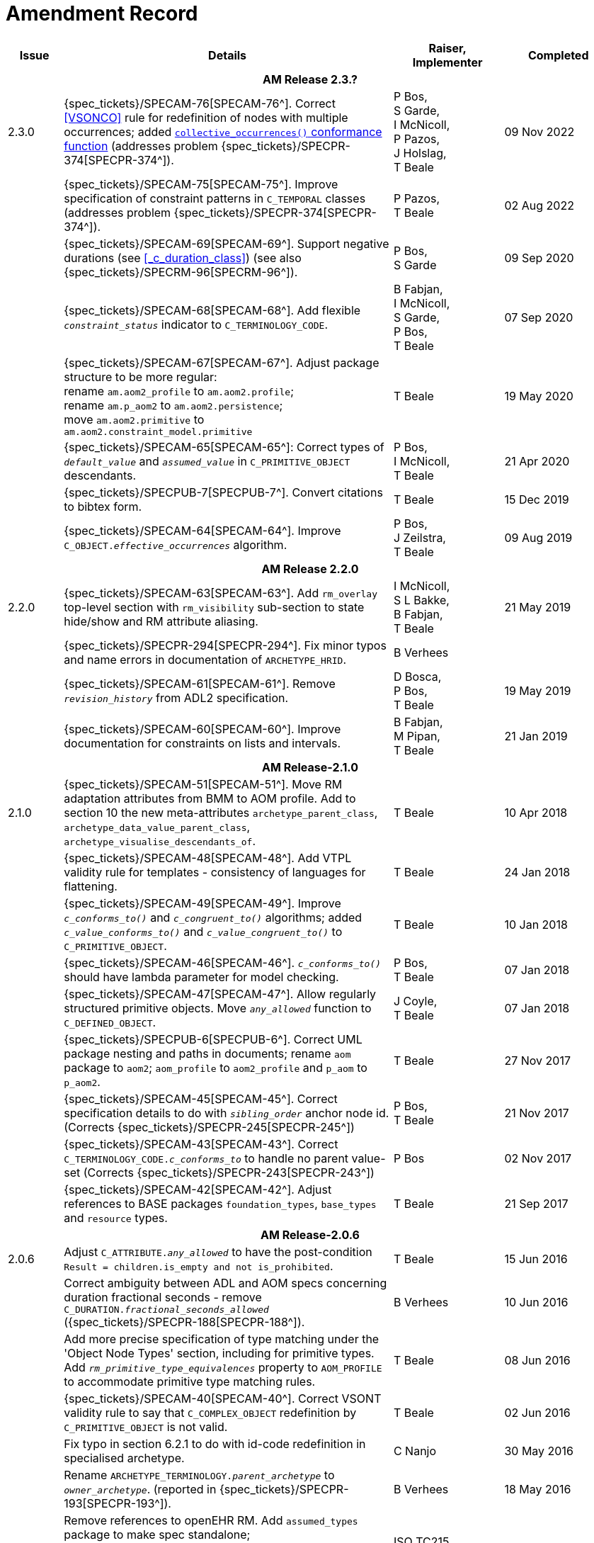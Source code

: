 = Amendment Record

[cols="1,6a,2,2", options="header"]
|===
|Issue|Details|Raiser, Implementer|Completed

4+^h|*AM Release 2.3.?*

|[[latest_issue]]2.3.0
|{spec_tickets}/SPECAM-76[SPECAM-76^]. Correct <<VSONCO>> rule for redefinition of nodes with multiple occurrences; added <<Conformance Semantics: C_ATTRIBUTE, `collective_occurrences()` conformance function>> (addresses problem {spec_tickets}/SPECPR-374[SPECPR-374^]).
|P Bos, +
 S Garde, +
 I McNicoll, +
 P Pazos, +
 J Holslag, +
 T Beale
|[[latest_issue_date]]09 Nov 2022

|
|{spec_tickets}/SPECAM-75[SPECAM-75^]. Improve specification of constraint patterns in `C_TEMPORAL` classes (addresses problem {spec_tickets}/SPECPR-374[SPECPR-374^]).
|P Pazos, +
 T Beale
|02 Aug 2022

|
|{spec_tickets}/SPECAM-69[SPECAM-69^]. Support negative durations (see <<_c_duration_class>>) (see also {spec_tickets}/SPECRM-96[SPECRM-96^]).
|P Bos, +
 S Garde
|09 Sep 2020

|
|{spec_tickets}/SPECAM-68[SPECAM-68^]. Add flexible `_constraint_status_` indicator to `C_TERMINOLOGY_CODE`.
|B Fabjan, +
 I McNicoll, +
 S Garde, +
 P Bos, +
 T Beale
|07 Sep 2020

|
|{spec_tickets}/SPECAM-67[SPECAM-67^]. Adjust package structure to be more regular: + 
 rename `am.aom2_profile` to `am.aom2.profile`; +
 rename `am.p_aom2` to `am.aom2.persistence`; +
 move `am.aom2.primitive` to `am.aom2.constraint_model.primitive`
|T Beale
|19 May 2020

|
|{spec_tickets}/SPECAM-65[SPECAM-65^]: Correct types of `_default_value_` and `_assumed_value_` in `C_PRIMITIVE_OBJECT` descendants. 
|P Bos, + 
 I McNicoll, + 
 T Beale
|21 Apr 2020

|
|{spec_tickets}/SPECPUB-7[SPECPUB-7^]. Convert citations to bibtex form.
|T Beale
|15 Dec 2019

|
|{spec_tickets}/SPECAM-64[SPECAM-64^]. Improve `C_OBJECT._effective_occurrences_` algorithm.
|P Bos, +
 J Zeilstra, +
 T Beale
|09 Aug 2019

4+^h|*AM Release 2.2.0*

|2.2.0
|{spec_tickets}/SPECAM-63[SPECAM-63^]. Add `rm_overlay` top-level section with `rm_visibility` sub-section to state hide/show and RM attribute aliasing.
|I McNicoll, +
 S L Bakke, +
 B Fabjan, +
 T Beale
|21 May 2019

|
|{spec_tickets}/SPECPR-294[SPECPR-294^]. Fix minor typos and name errors in documentation of `ARCHETYPE_HRID`.
|B Verhees
|

|
|{spec_tickets}/SPECAM-61[SPECAM-61^]. Remove `_revision_history_` from ADL2 specification.
|D Bosca, +
 P Bos, +
 T Beale
|19 May 2019

|
|{spec_tickets}/SPECAM-60[SPECAM-60^]. Improve documentation for constraints on lists and intervals.
|B Fabjan, +
 M Pipan, +
 T Beale
|21 Jan 2019

4+^h|*AM Release-2.1.0*

|2.1.0
|{spec_tickets}/SPECAM-51[SPECAM-51^]. Move RM adaptation attributes from BMM to AOM profile. Add to section 10 the new meta-attributes `archetype_parent_class`, `archetype_data_value_parent_class`, `archetype_visualise_descendants_of`.
|T Beale
|10 Apr 2018

|
|{spec_tickets}/SPECAM-48[SPECAM-48^]. Add VTPL validity rule for templates - consistency of languages for flattening.
|T Beale
|24 Jan 2018

|
|{spec_tickets}/SPECAM-49[SPECAM-49^]. Improve `_c_conforms_to()_` and `_c_congruent_to()_` algorithms; added `_c_value_conforms_to()_` and `_c_value_congruent_to()_` to `C_PRIMITIVE_OBJECT`.
|T Beale
|10 Jan 2018

|
|{spec_tickets}/SPECAM-46[SPECAM-46^]. `_c_conforms_to()_` should have lambda parameter for model checking.
|P Bos, +
 T Beale
|07 Jan 2018

|
|{spec_tickets}/SPECAM-47[SPECAM-47^]. Allow regularly structured primitive objects. Move `_any_allowed_` function to `C_DEFINED_OBJECT`.
|J Coyle, +
 T Beale
|07 Jan 2018

|
|{spec_tickets}/SPECPUB-6[SPECPUB-6^]. Correct UML package nesting and paths in documents; rename `aom` package to `aom2`; `aom_profile` to `aom2_profile` and `p_aom` to `p_aom2`.
|T Beale
|27 Nov 2017

|
|{spec_tickets}/SPECAM-45[SPECAM-45^]. Correct specification details to do with `_sibling_order_` anchor node id. (Corrects {spec_tickets}/SPECPR-245[SPECPR-245^])
|P Bos, +
 T Beale
|21 Nov 2017

|
|{spec_tickets}/SPECAM-43[SPECAM-43^]. Correct `C_TERMINOLOGY_CODE._c_conforms_to_` to handle no parent value-set (Corrects {spec_tickets}/SPECPR-243[SPECPR-243^])
|P Bos
|02 Nov 2017

|
|{spec_tickets}/SPECAM-42[SPECAM-42^]. Adjust references to BASE packages `foundation_types`, `base_types` and `resource` types.
|T Beale
|21 Sep 2017

4+^h|*AM Release-2.0.6*

|2.0.6
|Adjust `C_ATTRIBUTE._any_allowed_` to have the post-condition `Result = children.is_empty and not is_prohibited`.
|T Beale
|15 Jun 2016

|
|Correct ambiguity between ADL and AOM specs concerning duration fractional seconds - remove `C_DURATION._fractional_seconds_allowed_` ({spec_tickets}/SPECPR-188[SPECPR-188^]).
|B Verhees
|10 Jun 2016

|
|Add more precise specification of type matching under the 'Object Node Types' section, including for primitive types. Add `_rm_primitive_type_equivalences_` property to `AOM_PROFILE` to accommodate primitive type matching rules.
|T Beale
|08 Jun 2016

|
|{spec_tickets}/SPECAM-40[SPECAM-40^]. Correct VSONT validity rule to say that `C_COMPLEX_OBJECT` redefinition by `C_PRIMITIVE_OBJECT` is not valid.
|T Beale
|02 Jun 2016

|
|Fix typo in section 6.2.1 to do with id-code redefinition in specialised archetype.
|C Nanjo
|30 May 2016

|
|Rename `ARCHETYPE_TERMINOLOGY._parent_archetype_` to `_owner_archetype_`. (reported in {spec_tickets}/SPECPR-193[SPECPR-193^]).
|B Verhees
|18 May 2016

|
|Remove references to openEHR RM. Add `assumed_types` package to make spec standalone; +
 Change reference to openEHR language codes to ISO 639 codes.
|ISO TC215
|

|
|Change Rules section to document re-use of new openEHR Expression Language and Model. +
 Change the types constrained by `C_DATE` etc to `Date` etc, instead of `ISO8601_DATE`. +
 Update occurrences inferencing rules in section 4.
|T Beale
|11 May 2016

|
|{spec_tickets}/SPECBASE-4[SPECBASE-4^]. Change order of type parameters in `Hash<V,K>` type to `Hash<K,V>`.
|D Boscá
|13 Apr 2016

|
|Correct `ASSERTION._variables_` association to refer to `VARIABLE_DECLARATION`. +
 Add `RULE_ELEMENT` class table to specification (reported in {spec_tickets}/SPECPR-160[SPECPR-160^]) +
 Correct `CARDINALITY._is_set_` documentation (reported in {spec_tickets}/SPECPR-147[SPECPR-147^]). +
 Add missing type of `String` to `ARCHETYPE_TERM._code_`. (reported in {spec_tickets}/SPECPR-162[SPECPR-162^]).
|B Verhees
|05 Apr 2016

|2.0.5
|Make `AUTHORED_RESOURCE`.`_uid_` and `AUTHORED_ARCHETYPE._build_uid_` `UUIDs` rather than any kind of `UID`.
|T Beale
|18 Jan 2016

|
|Add `P_` serialisation model and template sections.
|T Beale
|31 Aug 2015

|2.0.0
|Refactor `ARCHETYPE` and `ARCHETYPE_TERMINOLOGY` models, in order to simplify: remove differential and flat forms of classes. +
 Split `ARCHETYPE` into two classes, with `AUTHORED_ARCHETYPE` as a new class that inherits from `AUTHORED_RESOURCE` . +
|T Beale
|04 Jan 2015

|
|Remove `VDSSR` , `VSUNC` ; add `VDSSID` , `VARXID` . Replace `+u` (unstable) version modifier with semver.org standard `-alpha`. Remove overview material to new Archetypes: Technical Overview specification.
|T Beale, +
 I McNicoll, +
 S Garde
|12 Nov 2014

|
|Remove `ARCHETYPE`.`_provenance_id_` attribute.
|H Solbrig, +
 T Beale
|08 Oct 2014

|
|Correct spelling of `licence` to international English; rename `ARCHETYPE`.`_urn_` to `_provenance_id_`.
|S Garde, +
 I McNicoll
|29 Sep 2014

|
|Modified `C_ARCHETYPE_ROOT` to have an id-code in all cases. +
 Add error `VSONPO` , `VSONPT`: specialised archetype object node prohibited occurrences validity. +
 Added support for constraints on enumerated types.
|CIMI, +
 P Langford, +
 T Beale
|18 Jul 2014

|
|Convert `ARCHETYPE._uid_` to `_urn_`: `URN`. +
 Rename `ARCHETYPE._commit_number_` to `_build_count_` .
|I McNicoll, +
 S Garde, +
 T Beale
|04 Jun 2014

|
|Make `VACMCL` a warning `WACMCL` .
|D Moner
|07 Apr 2014

|
|Renamed `ARCHETYPE_INTERNAL_REF` to `C_OBJECT_PROXY` . +
 {spec_tickets}/SPECAM-9[SPECAM-9^]. Renamed `ontology` section to `terminology` and simplified. +
 Remove `CONSTRAINT_REF`, `C_REFERENCE_OBJECT` types; +
 {spec_tickets}/SPECAM-2[SPECAM-2^]. Introduce new archetype structured identification system; +
 {spec_tickets}/SPECAM-28[SPECAM-28^]. Add IHTSDO standard terminology URIs to ADL and AOM.
|T Beale +
 H Solbrig
|09 Mar 2014

|
|Detailed Technical Review.
|H Solbrig
|21 Nov 2013

|
|Remove `C_DOMAIN_TYPE` ; +
 {spec_tickets}/SPECAM-27[SPECAM-27^]. Merge `C_PRIMITIVE_OBJECT` and `C_PRIMITIVE`; +
 Add support for tuple constraints, replacing ADL 1.4 special Ordinal and Quantity constrainer types; +
 Add new primitive type `C_TERMINOLOGY_CODE` . +
 Added `VSONIF`, removed `VSONCI` (dup of `VSONI`).
|H Solbrig +
 T Beale
|20 Aug 2013

|
|{spec_tickets}/SPECAM-22[SPECAM-22^]. Limit `_assumed_value_` to `C_PRIMITIVE_OBJECT`.
|T Beale, +
 R Chen
|14 Jan 2013

|
|{spec_tickets}/SPECAM-32[SPECAM-32^]. Remove `C_SINGLE_ATTRIBUTE` and `C_MULTIPLE_ATTRIBUTE` classes.
|T Beale, +
 S Garde, +
 S Kobayashi, +
 D Moner, +
 T Beale
|15 Dec 2011

|
|{spec_tickets}/SPECAM-26[SPECAM-26^]. Add `_any_allowed_` function to `ARCHETYPE_SLOT`.
|T Beale
|18 Aug 2010

|
|{spec_tickets}/SPECAM-8[SPECAM-8^]. Add specialisation semantics to ADL and AOM. Add various attributes and functions to `ARCHETYPE_CONSTRAINT` descendant classes.

* move `C_PRIMITIVE`.`_assumed_value_` to attribute slot in UML
* rename `C_DEFINED_OBJECT`.`_default_value_` function to `prototype_value`
* correct `_assumed_value_` definition to be like `_prototype_value_`; remove its entry from all of the `C_PRIMITIVE` subtypes
* convert `BOOLEAN` flag representation of patterns to functions and add a String data member for the pattern value, thus matching the XSDs and ADL
* add `ARCHETYPE`.`_is_template_` attribute.
* add `ARCHETYPE`.`_is_component_` attribute.
* allow computed as well as stored attributes.
* make `ONTOLOGY`.`_terminologies_available_` computed.

|T Beale
|10 Dec 2009

|
|{spec_tickets}/SPECAM-1[SPECAM-1^]. Change Date, Time etc classes in AOM to `ISO8601_DATE` , `ISO8601_TIME` etc from Support IM.
|T Beale
|20 Jul 2009

|
|{spec_tickets}/SPECAM-10[SPECAM-10^]. Convert `Interval<Integer>` to `MULTIPLICITY_INTERVAL` to simplify specification and implementation.
|T Beale
|

|
|{spec_tickets}/SPECAM-5[SPECAM-5^]. Archetype slot regular expressions should cover whole identifier. Added `C_STRING`.`_is_pattern_` .
|A Flinton
|

|
|{spec_tickets}/SPECAM-7[SPECAM-7^]. Make existence, occurrences and cardinality optional in AOM.
|S Heard
|

|
|{spec_tickets}/SPECAM-16[SPECAM-16^]. Add validity rules to `ARCHETYPE_TERMINOLOGY` . +
{spec_tickets}/SPECAM-11[SPECAM-11^]. `ARCHETYPE_CONSTRAINT` adjustments. +
{spec_tickets}/SPECAM-17[SPECAM-17^]. Add template object model to AM. +

* Add `_is_exhaustive_` attribute to `ARCHETYPE_SLOT` .
* Add `_is_template_` attribute to `ARCHETYPE` .
* Add `_terminology_extracts_` to `ARCHETYPE_TERMINOLOGY` .

|T Beale
|

4+^h|*Release 1.0.2*

|2.0.2
|{spec_tickets}/SPEC-257[SPEC-257^]. Correct minor typos and clarify text. Correct reversed definitions of `_is_bag_` and `_is_set_` in `CARDINALITY` class.
|C Ma, +
 R Chen, +
 T Cook
|20 Nov 2008

|
|{spec_tickets}/SPEC-251[SPEC-251^]. Allow both pattern and interval constraint on Duration in Archetypes. Add pattern attribute to `C_DURATION` class.
|S Heard
|

4+^h|*Release 1.0.1*

|2.0.1
|{spec_tickets}/SPEC-200[SPEC-200^]. Correct Release 1.0 typographical errors. Table for missed class `ASSERTION_VARIABLE` added. Assumed_value assertions corrected; `_standard_representation_` function corrected. Added missed `_adl_version_` , `_concept_` rename from {spec_tickets}/SPEC-153[SPEC-153^].
|D Lloyd, +
 P Pazos, +
 R Chen, +
 C Ma
|20 Mar 2007

|
|{spec_tickets}/SPEC-216[SPEC-216^]: Allow mixture of W, D etc in ISO8601 Duration (deviation from standard).
|S Heard
|

|
|{spec_tickets}/SPEC-219[SPEC-219^]: Use constants instead of literals to refer to terminology in RM.
|R Chen
|

|
|{spec_tickets}/SPEC-232[SPEC-232^]. Relax validity invariant on `CONSTRAINT_REF` .
|R Chen
|

|
|{spec_tickets}/SPEC-233[SPEC-233^]: Define semantics for `_occurrences_` on `ARCHETYPE_INTERNAL_REF` .
|K Atalag
|

|
|{spec_tickets}/SPEC-234[SPEC-234^]: Correct functional semantics of AOM constraint model package.
|T Beale
|

|
|{spec_tickets}/SPEC-245[SPEC-245^]: Allow term bindings to paths in archetypes.
|S Heard
|

4+^h|*Release 1.0*

|2.0
|{spec_tickets}/SPEC-153[SPEC-153^]. Synchronise ADL and AOM attribute naming.
 {spec_tickets}/SPEC-178[SPEC-178^]. Add Template Object Model to AM. Text changes only.
 {spec_tickets}/SPEC-167[SPEC-167^]. Add `AUTHORED_RESOURCE` class. Remove `_description_` package to `_resource_` package in Common IM.
|T Beale
|10 Nov 2005

4+^h|*Release 0.96*

|0.6
|{spec_tickets}/SPEC-134[SPEC-134^]. Correct numerous documentation errors in AOM. Including cut and paste error in `TRANSLATION_DETAILS` class in _Archetype_ package. Corrected hyperlinks in Section 2.3.
|D Lloyd
|20 Jun 2005

|
|{spec_tickets}/SPEC-142[SPEC-142^]. Update ADL grammar to support assumed values. Changed `C_PRIMITIVE` and `C_DOMAIN_TYPE` .
|S Heard, +
 T Beale
|

|
|{spec_tickets}/SPEC-146[SPEC-146^]: Alterations to _am.archetype.description_ from CEN MetaKnow
|D Kalra
|

|
|{spec_tickets}/SPEC-138[SPEC-138^]. Archetype-level assertions.
|T Beale
|

|
|{spec_tickets}/SPEC-157[SPEC-157^]. Fix names of `OPERATOR_KIND` class attributes
|T Beale
|

4+^h|*Release 0.95*

|0.5.1
|Corrected documentation error - return type of `ARCHETYPE_CONSTRAINT` . `_has_path_` + 
add optionality markers to Primitive types UML diagram. +
Removed erroneous aggregation marker from `ARCHETYPE_ONTOLOGY` . `_parent_archetype_` and `ARCHETYPE_DESCRIPTION` . `_parent_archetype_` .
|D Lloyd
|20 Jan 2005

|0.5
|{spec_tickets}/SPEC-110[SPEC-110^]. Update ADL document and create AOM document. +
Includes detailed input and review from:

* DSTC
* CHIME, Uuniversity College London
* Ocean Informatics

Initial Writing. Taken from ADL document https://github.com/openEHR/specifications/blob/master/source/am/language/language_design/archetype_language_2v0.7.doc[1.2draft B].
|T Beale +
 A Goodchild +
 Z Tun +
 T Austin +
 D Kalra +
 N Lea +
 D Lloyd +
 S Heard +
 T Beale
|10 Nov 2004
|===

